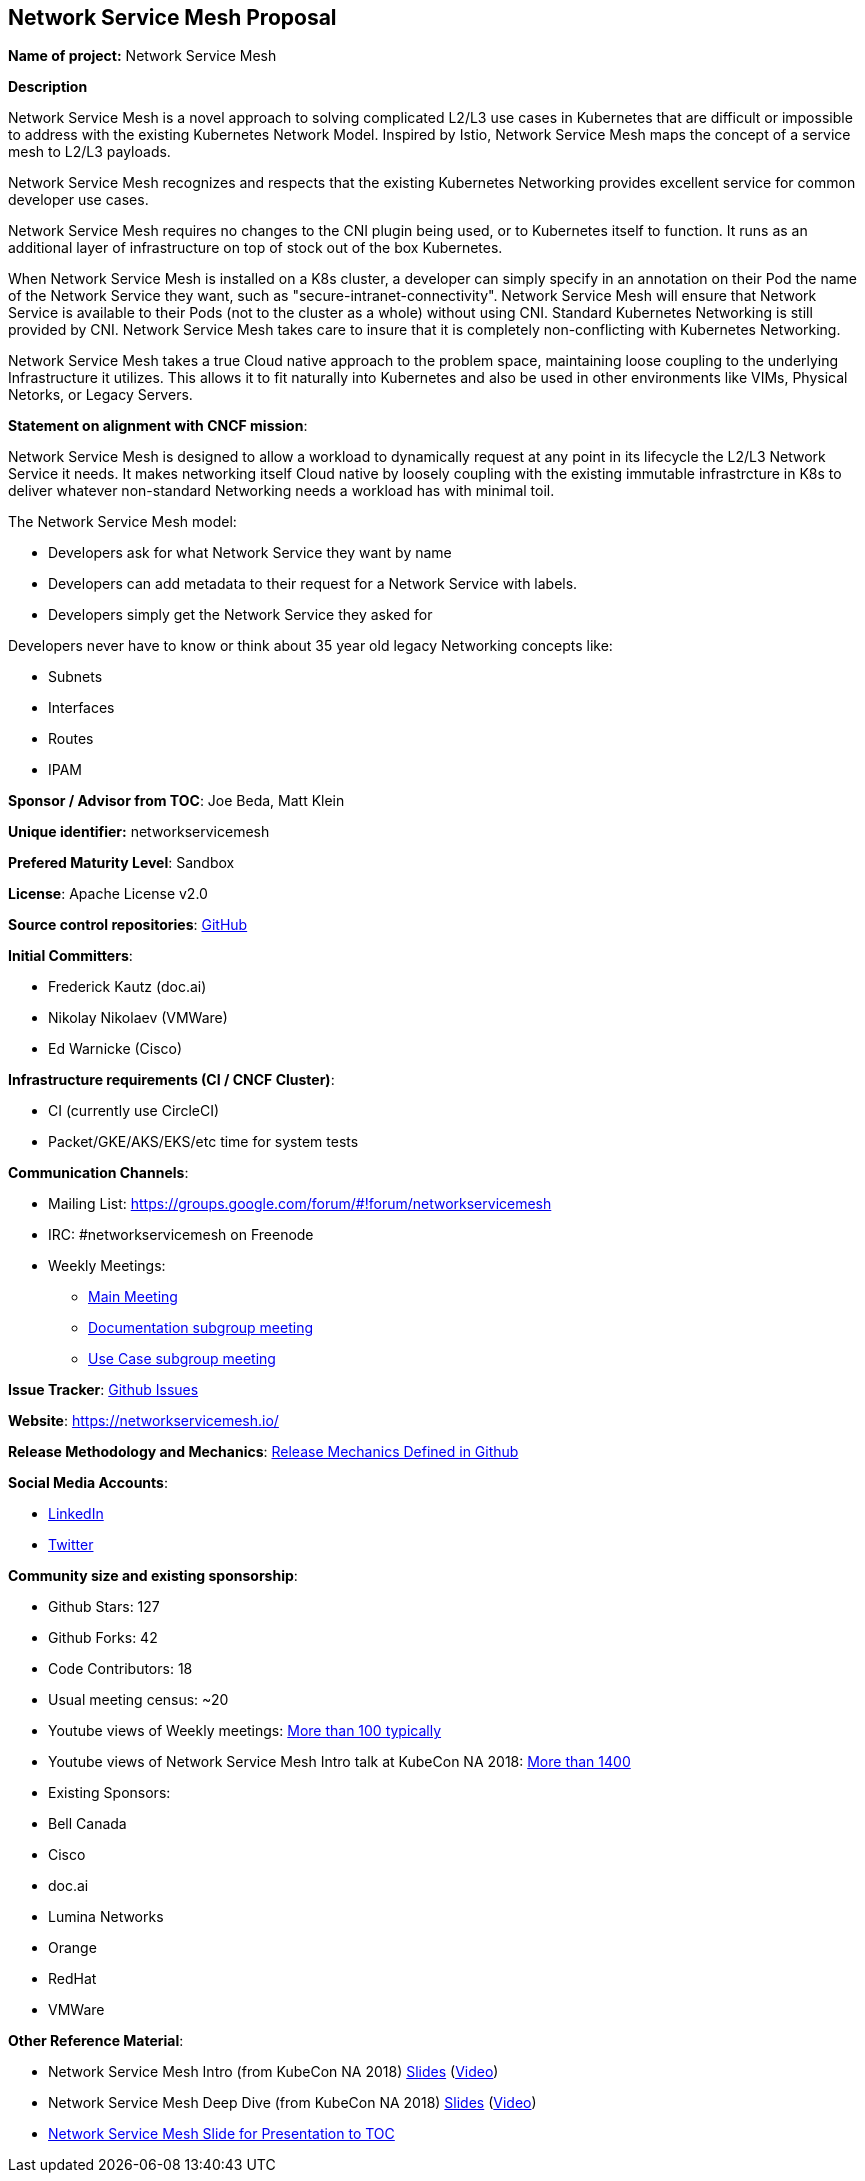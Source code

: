== Network Service Mesh Proposal

*Name of project:* Network Service Mesh

*Description*

Network Service Mesh is a novel approach to solving complicated L2/L3 use cases in Kubernetes that are difficult or impossible to address with the existing Kubernetes Network Model. Inspired by Istio, Network Service Mesh maps the concept of a service mesh to L2/L3 payloads.

Network Service Mesh recognizes and respects that the existing Kubernetes Networking provides excellent service for common developer use cases.

Network Service Mesh requires no changes to the CNI plugin being used, or to Kubernetes itself to function.  It runs as an additional layer of infrastructure on top of stock out of the box Kubernetes.

When Network Service Mesh is installed on a K8s cluster, a developer can simply specify in an annotation on their Pod the name of the Network Service they want, such as "secure-intranet-connectivity".   Network Service Mesh will ensure that Network Service is available to their Pods (not to the cluster as a whole) without using CNI.  Standard Kubernetes Networking is still provided by CNI.  Network Service Mesh takes care to insure that it is completely non-conflicting with Kubernetes Networking.

Network Service Mesh takes a true Cloud native approach to the problem space, maintaining loose coupling to the underlying Infrastructure it utilizes.  This allows it to fit naturally into Kubernetes and also be used in other environments like VIMs, Physical Netorks, or Legacy Servers.

*Statement on alignment with CNCF mission*:

Network Service Mesh is designed to allow a workload to dynamically request at any point in its lifecycle the L2/L3 Network Service it needs.   It makes networking itself Cloud native by loosely coupling with the existing immutable infrastrcture in K8s to deliver whatever non-standard Networking needs a workload has with minimal toil.

The Network Service Mesh model:

* Developers ask for what Network Service they want by name
* Developers can add metadata to their request for a Network Service with labels.
* Developers simply get the Network Service they asked for

Developers never have to know or think about 35 year old legacy Networking concepts like:

* Subnets
* Interfaces
* Routes
* IPAM

*Sponsor / Advisor from TOC*: Joe Beda, Matt Klein

*Unique identifier:* networkservicemesh

*Prefered Maturity Level*: Sandbox

*License*: Apache License v2.0

*Source control repositories*: link:https://github.com/networkservicemesh[GitHub]

*Initial Committers*:

* Frederick Kautz (doc.ai)
* Nikolay Nikolaev (VMWare)
* Ed Warnicke (Cisco)

*Infrastructure requirements (CI / CNCF Cluster)*: 

* CI (currently use CircleCI)
* Packet/GKE/AKS/EKS/etc time for system tests

*Communication Channels*:

* Mailing List: https://groups.google.com/forum/#!forum/networkservicemesh
* IRC: #networkservicemesh on Freenode
* Weekly Meetings: 
  - link:https://docs.google.com/document/d/1C9NKjo0PWNWypROEO9-Y6haw5h9Xmurvl14SXpciz2Y/edit[Main Meeting]
  - link:https://docs.google.com/document/d/1113nzdL-DcDAWT3963IsS9LeekgXLTgGebxPO7ZnJaA/edit[Documentation subgroup meeting]
  - link:https://docs.google.com/document/d/1L6kwLW6yvj1EfUgDbdurCpgw2qWrX3ZJJ8Vh3FRqrOo/edit[Use Case subgroup meeting]

*Issue Tracker*: link:https://github.com/networkservicemesh/networkservicemesh/issues[Github Issues]

*Website*: https://networkservicemesh.io/

*Release Methodology and Mechanics*: link:https://github.com/networkservicemesh/networkservicemesh/blob/master/docs/spec/release.md[Release Mechanics Defined in Github]

*Social Media Accounts*:

  * link:https://www.linkedin.com/company/networkservicemesh[LinkedIn]
  * link:https://twitter.com/nservicemesh[Twitter]

*Community size and existing sponsorship*:

* Github Stars: 127
* Github Forks: 42
* Code Contributors: 18
* Usual meeting census: ~20
* Youtube views of Weekly meetings: link:https://www.youtube.com/results?search_query=network+service+mesh+wg+2019[More than 100 typically]
* Youtube views of Network Service Mesh Intro talk at KubeCon NA 2018: link:https://www.youtube.com/watch?v=YeAKtUFaqQ0&t=2s[More than 1400]
* Existing Sponsors:
  * Bell Canada
  * Cisco
  * doc.ai
  * Lumina Networks
  * Orange
  * RedHat
  * VMWare

*Other Reference Material*:

* Network Service Mesh Intro (from KubeCon NA 2018) link:https://docs.google.com/presentation/d/1Vzmhv5vc10NyAa08ny-CCbveo0_fWkDckbkCD_N0fPg/edit[Slides] (link:https://www.youtube.com/watch?v=YeAKtUFaqQ0[Video])
* Network Service Mesh Deep Dive (from KubeCon NA 2018) link:https://docs.google.com/presentation/d/1YWagIAT3hCqF8zZ3wpC6woZ038Y42lKpXv12kjKZC6Q/edit#slide=id.g49d60c8d41_2_46[Slides] (link:https://www.youtube.com/watch?v=SGi9LS870rk[Video])
* link:https://docs.google.com/presentation/d/18OrkofcPZnyBIRlPSSZV1gG8cY8kjYHsoN1mDlRu2Ro[Network Service Mesh Slide for Presentation to TOC]